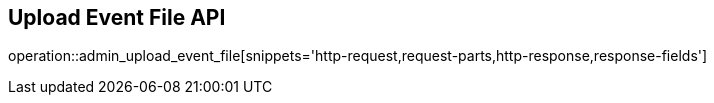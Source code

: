 == Upload Event File API

operation::admin_upload_event_file[snippets='http-request,request-parts,http-response,response-fields']